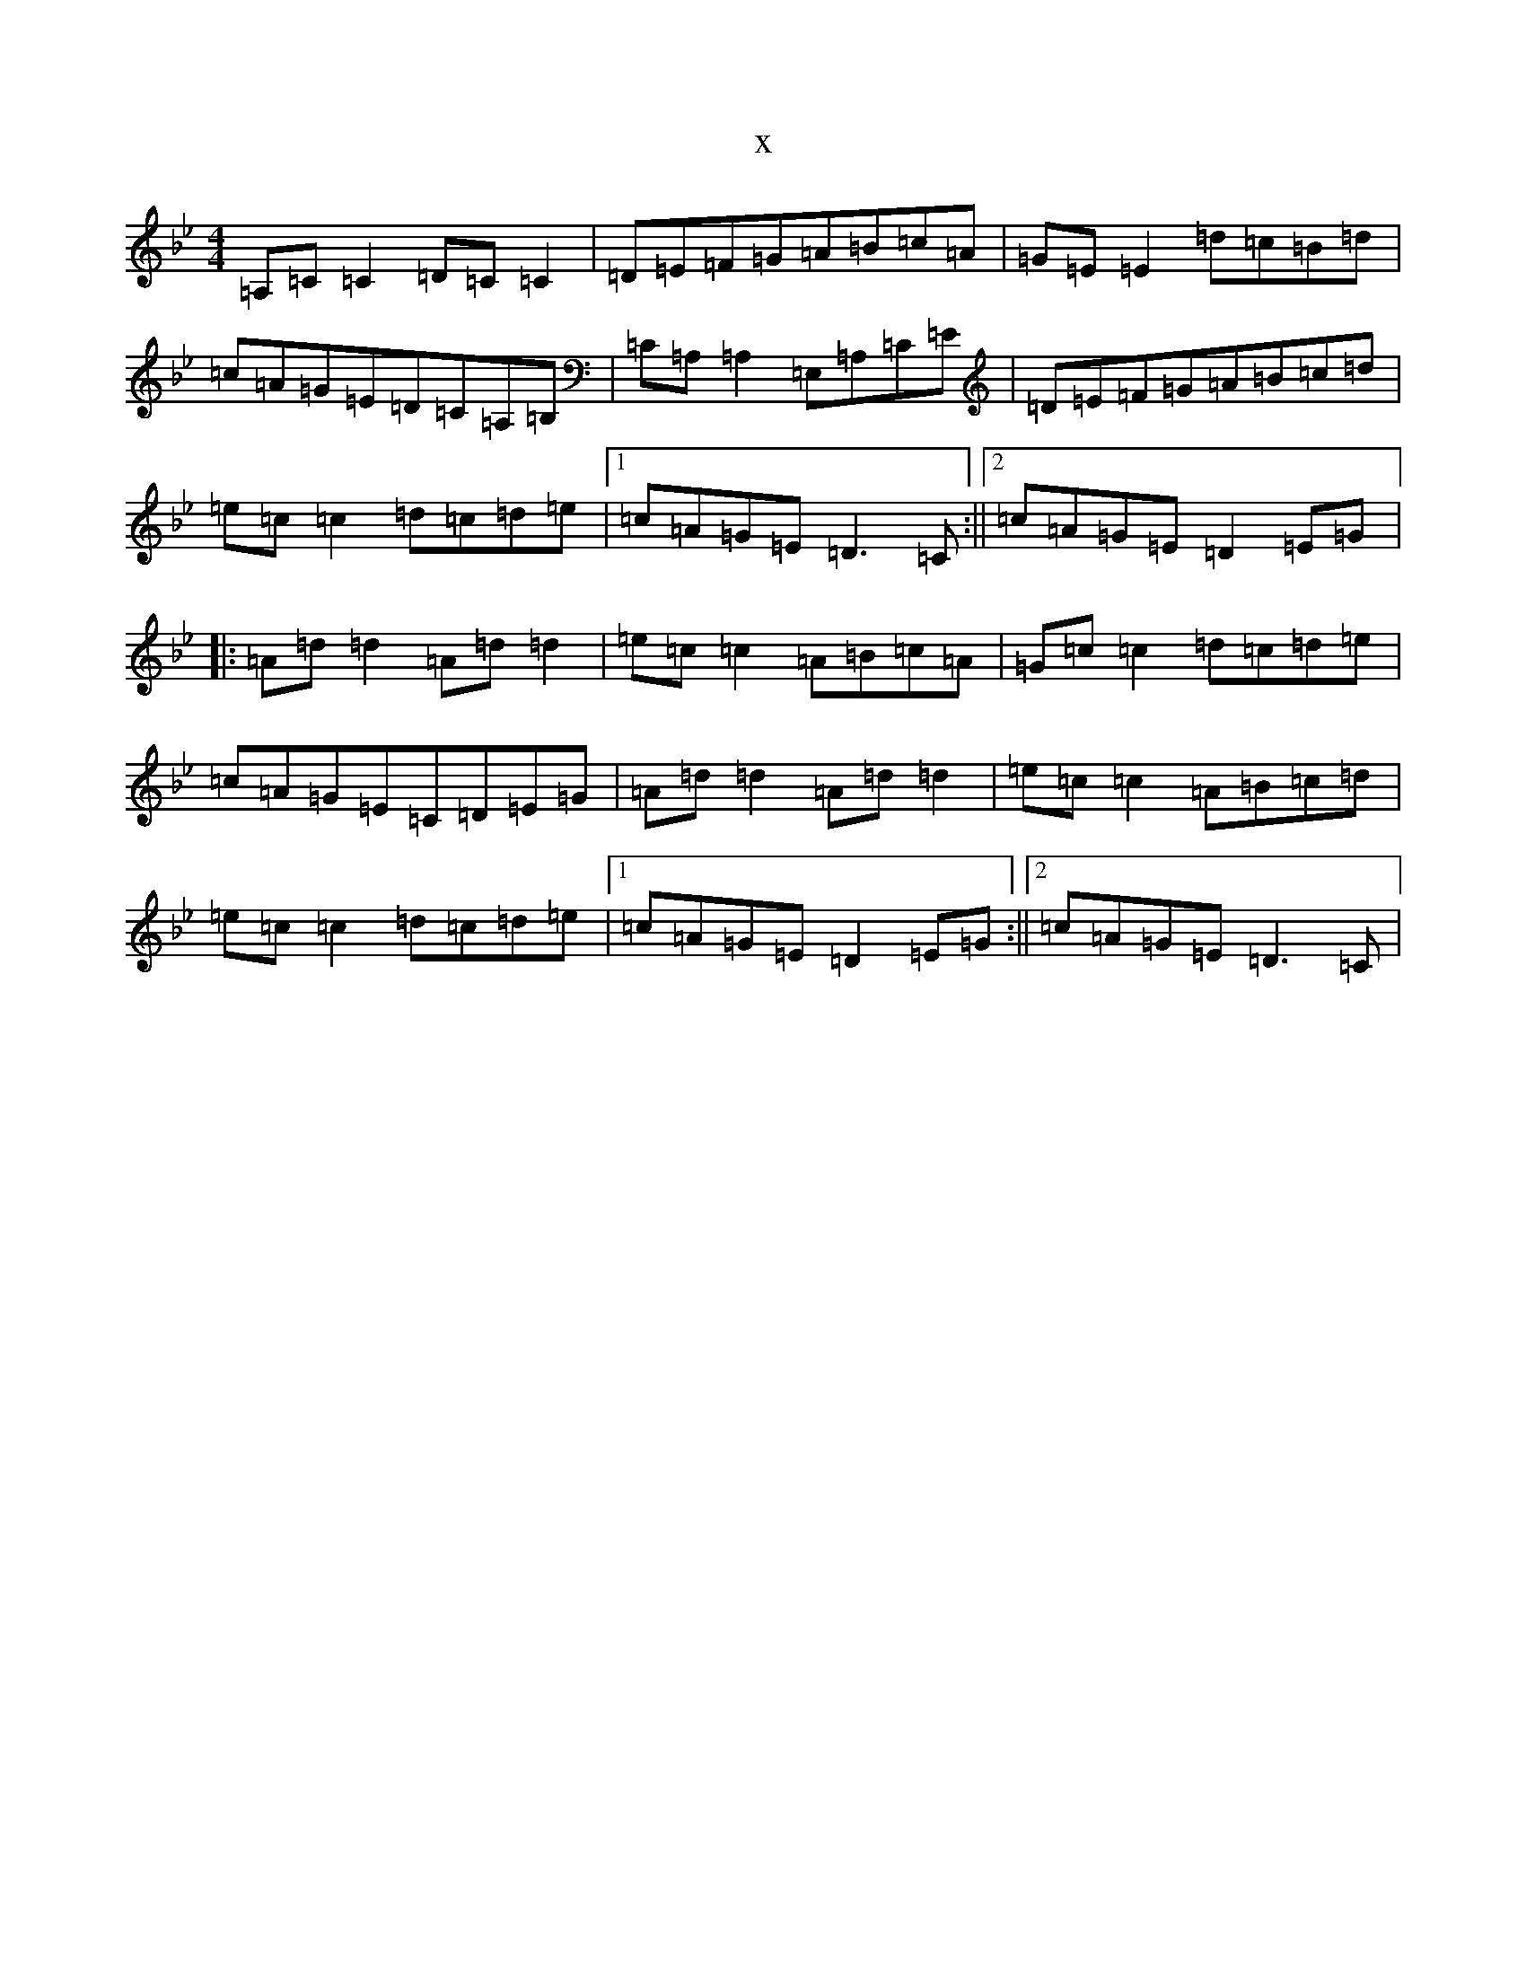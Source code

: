 X:11634
T:x
L:1/8
M:4/4
K: C Dorian
=A,=C=C2=D=C=C2|=D=E=F=G=A=B=c=A|=G=E=E2=d=c=B=d|=c=A=G=E=D=C=A,=B,|=C=A,=A,2=E,=A,=C=E|=D=E=F=G=A=B=c=d|=e=c=c2=d=c=d=e|1=c=A=G=E=D3=C:||2=c=A=G=E=D2=E=G|:=A=d=d2=A=d=d2|=e=c=c2=A=B=c=A|=G=c=c2=d=c=d=e|=c=A=G=E=C=D=E=G|=A=d=d2=A=d=d2|=e=c=c2=A=B=c=d|=e=c=c2=d=c=d=e|1=c=A=G=E=D2=E=G:||2=c=A=G=E=D3=C|